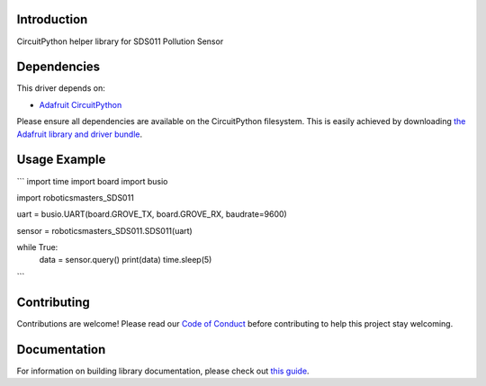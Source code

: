 Introduction
============

.. image:: https://readthedocs.org/projects/roboticsmasters-circuitpython-sds011/badge/?version=latest
    :target: https://circuitpython.readthedocs.io/projects/sds011/en/latest/
    :alt: Documentation Status

.. image:: https://img.shields.io/discord/327254708534116352.svg
    :target: https://discord.gg/nBQh6qu
    :alt: Discord

.. image:: https://github.com/robotics-masters/Roboticsmasters_CircuitPython_SDS011/workflows/Build%20CI/badge.svg
    :target: https://github.com/robotics-masters/Roboticsmasters_CircuitPython_SDS011/actions
    :alt: Build Status

CircuitPython helper library for SDS011 Pollution Sensor


Dependencies
=============
This driver depends on:

* `Adafruit CircuitPython <https://github.com/adafruit/circuitpython>`_

Please ensure all dependencies are available on the CircuitPython filesystem.
This is easily achieved by downloading
`the Adafruit library and driver bundle <https://circuitpython.org/libraries>`_.


Usage Example
=============

```
import time
import board
import busio

import roboticsmasters_SDS011

uart = busio.UART(board.GROVE_TX, board.GROVE_RX, baudrate=9600)

sensor = roboticsmasters_SDS011.SDS011(uart)

while True:
    data = sensor.query()
    print(data)
    time.sleep(5)
```

Contributing
============

Contributions are welcome! Please read our `Code of Conduct
<https://github.com/robotics-masters/Roboticsmasters_CircuitPython_SDS011/blob/master/CODE_OF_CONDUCT.md>`_
before contributing to help this project stay welcoming.

Documentation
=============

For information on building library documentation, please check out `this guide <https://learn.adafruit.com/creating-and-sharing-a-circuitpython-library/sharing-our-docs-on-readthedocs#sphinx-5-1>`_.

